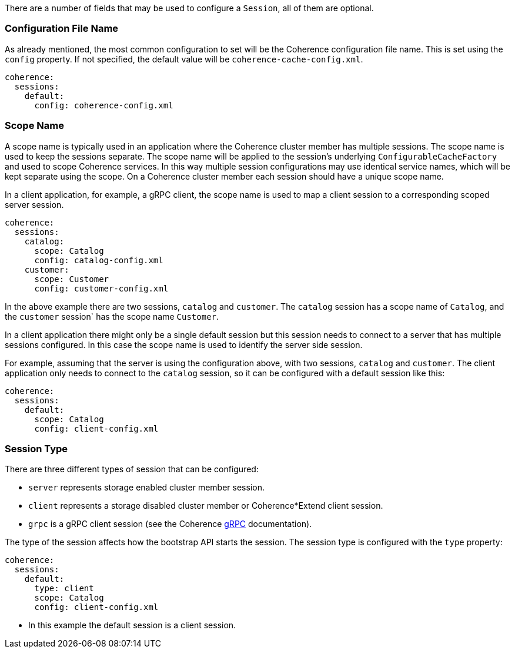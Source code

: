 There are a number of fields that may be used to configure a `Session`, all of them are optional.

=== Configuration File Name

As already mentioned, the most common configuration to set will be the Coherence configuration file name.
This is set using the `config` property.
If not specified, the default value will be `coherence-cache-config.xml`.

[configuration]
----
coherence:
  sessions:
    default:
      config: coherence-config.xml
----

=== Scope Name

A scope name is typically used in an application where the Coherence cluster member has multiple sessions.
The scope name is used to keep the sessions separate. The scope name will be applied to the session's underlying
`ConfigurableCacheFactory` and used to scope Coherence services. In this way multiple session configurations may use identical service names, which will be kept separate using the scope.
On a Coherence cluster member each session should have a unique scope name.

In a client application, for example, a gRPC client, the scope name is used to map a client session to a corresponding scoped server session.

[configuration]
----
coherence:
  sessions:
    catalog:
      scope: Catalog
      config: catalog-config.xml
    customer:
      scope: Customer
      config: customer-config.xml
----

In the above example there are two sessions, `catalog` and `customer`. The `catalog` session has a scope name of `Catalog`, and the `customer` session` has the scope name `Customer`.

In a client application there might only be a single default session but this session needs to connect to a server that has multiple sessions configured.
In this case the scope name is used to identify the server side session.

For example, assuming that the server is using the configuration above, with two sessions, `catalog` and `customer`.
The client application only needs to connect to the `catalog` session, so it can be configured with a default session like this:

[configuration]
----
coherence:
  sessions:
    default:
      scope: Catalog
      config: client-config.xml
----

=== Session Type

There are three different types of session that can be configured:

* `server` represents storage enabled cluster member session.
* `client` represents a storage disabled cluster member or Coherence*Extend client session.
* `grpc` is a gRPC client session (see the Coherence https://github.com/oracle/coherence/blob/main/prj/coherence-grpc/README.adoc[gRPC] documentation).

The type of the session affects how the bootstrap API starts the session. The session type is configured with the `type`
property:

[configuration]
----
coherence:
  sessions:
    default:
      type: client
      scope: Catalog
      config: client-config.xml
----
- In this example the default session is a client session.

